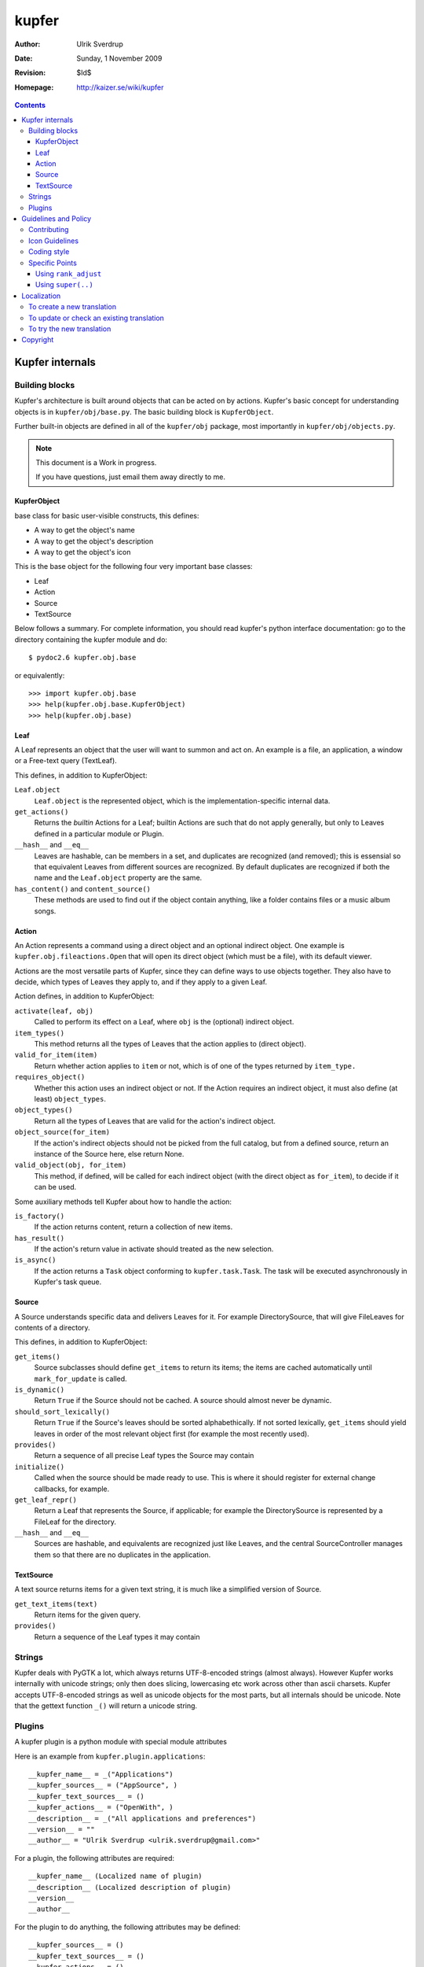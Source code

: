 ======
kupfer
======

:Author: Ulrik Sverdrup
:Date: Sunday,  1 November 2009
:Revision: $Id$
:Homepage: http://kaizer.se/wiki/kupfer

.. contents::

Kupfer internals
================

Building blocks
---------------

Kupfer's architecture is built around objects that can be acted on by
actions. Kupfer's basic concept for understanding objects is in
``kupfer/obj/base.py``. The basic building block is ``KupferObject``.

Further built-in objects are defined in all of the ``kupfer/obj``
package, most importantly in ``kupfer/obj/objects.py``.

.. note::

    This document is a Work in progress.

    If you have questions, just email them away directly to me.


KupferObject
............

base class for basic user-visible constructs, this defines:

* A way to get the object's name
* A way to get the object's description
* A way to get the object's icon

This is the base object for the following four very important base
classes:

* Leaf
* Action
* Source
* TextSource

Below follows a summary. For complete information, you should read
kupfer's python interface documentation: go to the directory containing
the kupfer module and do::

    $ pydoc2.6 kupfer.obj.base

or equivalently::

    >>> import kupfer.obj.base
    >>> help(kupfer.obj.base.KupferObject)
    >>> help(kupfer.obj.base)

Leaf
....

A Leaf represents an object that the user will want to summon and
act on. An example is a file, an application, a window or a Free-text
query (TextLeaf).

This defines, in addition to KupferObject:

``Leaf.object``
    ``Leaf.object`` is the represented object, which is the
    implementation-specific internal data.

``get_actions()``
    Returns the *builtin* Actions for a Leaf; builtin Actions are such
    that do not apply generally, but only to Leaves defined in a
    particular module or Plugin.

``__hash__`` and ``__eq__``
    Leaves are hashable, can be members in a set, and duplicates are
    recognized (and removed); this is essensial so that equivalent
    Leaves from different sources are recognized. By default duplicates
    are recognized if both the name and the ``Leaf.object`` property are
    the same.

``has_content()`` and ``content_source()``
    These methods are used to find out if the object contain anything,
    like a folder contains files or a music album songs.

Action
......

An Action represents a command using a direct object and an optional
indirect object. One example is ``kupfer.obj.fileactions.Open`` that
will open its direct object (which must be a file), with its default
viewer.

Actions are the most versatile parts of Kupfer, since they can define
ways to use objects together. They also have to decide, which types of
Leaves they apply to, and if they apply to a given Leaf.

Action defines, in addition to KupferObject:

``activate(leaf, obj)``
    Called to perform its effect on a Leaf, where ``obj`` is the
    (optional) indirect object.

``item_types()``
    This method returns all the types of Leaves that the action
    applies to (direct object).
``valid_for_item(item)``
    Return whether action applies to ``item`` or not, which is of
    one of the types returned by ``item_type.``

``requires_object()``
    Whether this action uses an indirect object or not. If the Action
    requires an indirect object, it must also define (at least)
    ``object_types``.
``object_types()``
    Return all the types of Leaves that are valid for the action's
    indirect object.
``object_source(for_item)``
    If the action's indirect objects should not be picked from the full
    catalog, but from a defined source, return an instance of the Source
    here, else return None.
``valid_object(obj, for_item)``
    This method, if defined,  will be called for each indirect object
    (with the direct object as ``for_item``), to decide if it can be
    used.

Some auxiliary methods tell Kupfer about how to handle the action:

``is_factory()``
    If the action returns content, return a collection of new items.
``has_result()``
    If the action's return value in activate should treated as the new
    selection.
``is_async()``
    If the action returns a ``Task`` object conforming to
    ``kupfer.task.Task``. The task will be executed asynchronously in
    Kupfer's task queue.

Source
......

A Source understands specific data and delivers Leaves for it. For
example DirectorySource, that will give FileLeaves for contents of a
directory.

This defines, in addition to KupferObject:

``get_items()``
    Source subclasses should define ``get_items`` to return its items;
    the items are cached automatically until ``mark_for_update`` is
    called.
``is_dynamic()``
    Return ``True`` if the Source should not be cached. A source should
    almost never be dynamic.
``should_sort_lexically()``
    Return ``True`` if the Source's leaves should be sorted
    alphabethically. If not sorted lexically, ``get_items`` should yield
    leaves in order of the most relevant object first (for example the
    most recently used).
``provides()``
    Return a sequence of all precise Leaf types the Source may contain

``initialize()``
    Called when the source should be made ready to use. This is where it
    should register for external change callbacks, for example.

``get_leaf_repr()``
    Return a Leaf that represents the Source, if applicable; for example
    the DirectorySource is represented by a FileLeaf for the directory.
``__hash__`` and ``__eq__``
    Sources are hashable, and equivalents are recognized just like
    Leaves, and the central SourceController manages them so that there
    are no duplicates in the application.

TextSource
..........

A text source returns items for a given text string, it is much like a
simplified version of Source.

``get_text_items(text)``
    Return items for the given query.
``provides()``
    Return a sequence of the Leaf types it may contain

Strings
-------

Kupfer deals with PyGTK a lot, which always returns UTF-8-encoded
strings (almost always). However Kupfer works internally with unicode
strings; only then does slicing, lowercasing etc work across other than
ascii charsets.
Kupfer accepts UTF-8-encoded strings as well as unicode objects for the
most parts, but all internals should be unicode. Note that the gettext
function ``_()`` will return a unicode string.

Plugins
-------

A kupfer plugin is a python module with special module attributes

Here is an example from ``kupfer.plugin.applications``::

    __kupfer_name__ = _("Applications")
    __kupfer_sources__ = ("AppSource", )
    __kupfer_text_sources__ = ()
    __kupfer_actions__ = ("OpenWith", )
    __description__ = _("All applications and preferences")
    __version__ = ""
    __author__ = "Ulrik Sverdrup <ulrik.sverdrup@gmail.com>"

For a plugin, the following attributes are required::

    __kupfer_name__ (Localized name of plugin)
    __description__ (Localized description of plugin)
    __version__
    __author__

For the plugin to do anything, the following attributes may be defined::

    __kupfer_sources__ = ()
    __kupfer_text_sources__ = ()
    __kupfer_actions__ = ()

They should be tuples of *names* of classes in the module:

* all sources have to be subclasses of ``kupfer.objects.Source``
* all text sources have to be subclasses of ``kupfer.objects.TextSource``
* all actions have to be subclasses of ``kupfer.objects.Action``

The plugin should not do **anything at all** upon module load, except
loading its required modules. Load modules without try/except;
ImportErrors will be caught by the plugin loader and the plugin disabled

Look in ``contrib/`` and in ``kupfer/plugin/`` for using the existing
plugins as example

Guidelines and Policy
=====================

Contributing
------------

You can clone git from its official repository at git.gnome.org, see:

    http://git.gnome.org/browse/kupfer/

You can structure your changes into a series of commits in git. A series
of well disposed changes is easy to review. Write a sufficient commit
log message for each change. Do not fear writing down details about
why the change is implemented as it is, if there are multiple
alternatives. Also, if you forsee any future possibilites or problems,
please describe them in the commit log.

It is not easy to write good commit messgages, because writing is an
art. It is however essensial, and only by trying it, can you improve.

You may publish your changes by sending an email to the mailing list,
<kupfer-list@gnome.org>. You can attach your changes as patches, or you
may also just attach a link to your published git repository.

You can find kupfer's git repository in github.com and fork it there,
for easy publication of your changes.

If you suggest your changes for inclusion into Kupfer, make sure you
have read the whole *Guidelines and Policy* chapter of this manual. And
take care to structure your changes, do not fear asking for advice. Good
Luck!


Icon Guidelines
---------------

Consider the following:

* A Leaf is an object, a metaphor for a physical thing. It can have as
  detailed icon as is possible.

* An Action is a verb, a command that can be carried out. Choose its
  name with care. The icon should be simple, maybe assign the action
  to a category, rather than trying to illustrate the action itself.
  For example, all text display actions use the "bold style" icon, in
  some icon themes simply a bold "A".

.. important::

    Actions should have stylized, simple icons. Leaves and Sources
    should have detailed, specific icons.


Coding style
------------

Kupfer python code is indented with tabs, which is a bit uncommon. (My
editor is set to tabs of size four.) Otherwise, if you want to
contribute to kupfer keep in mind that

* Python code should be clear
* Kupfer is a simple project. Do simple first. [#simple]_

Python's general style guideline is called `PEP 8`_, and you should
programmers should read it. The advice given there is very useful when
coding for Kupfer.

.. _`PEP 8`: http://www.python.org/dev/peps/pep-0008/

.. [#simple] Writing simple code is more important than you think.
             Read your diff (changes) when you are finished writing a
             feature. Can you make it more simple to read? If you can
             make it simpler, often a more effective algorithm comes out
             of it at the same time. All optimizations have a price,
             and unless you measure the difference, abstain from
             optimizations.


Specific Points
---------------

Using ``rank_adjust``
.....................

A declaration like this can modify the ranking of an object::

    class MyAction (Action):
        rank_adjust = -5
        ...

1. Often, this is useless. Don't use it, let Kupfer learn which actions
   are important.

2. If the action is destructive, the adjust should be negative. Never
   positive. For example *Move to Trash* has a negative 10
   ``rank_adjust``.

3. If the action is very general, and applies to almost everything but
   still should never be the default for anything, the adjust should be
   negative.


Using ``super(..)``
...................

Many of kupfer plugin code uses super statements such as::

    super(RecentsSource, self).__init__(_("Recent items"))

We have learnt that it is not so practical. Therefore, when writing new
code, you should however use the following style::

    Source.__init__(self, _("Recent items"))

Why? Because the second version is easier to copy! If you copy the whole
class and rename it, which you often do to create new plugins, the
second version does not need to be updated -- you are probably using the
same superclass.


Localization
============

kupfer is translated using gettext and it is managed in the build system
using ``intltool``. Translation messages are located in the ``po/``
directory.

Kupfer's localizations are listed among GNOME's modules. Its homepage
is:

    http://l10n.gnome.org/module/kupfer/

You can download the latest version of your language's translation file
there, if Kupfer is already translated to your language.


To create a new translation
---------------------------

Go into the directory ``po``

1. Add the language code ``$LANG`` to the file ``LINGUAS``
2. Run ``intltool-update --pot``, and copy ``untitled.pot`` to ``$LANG.po``
3. Edit and check the whole file header: 

   + Write in yourself as author
   + Check ``plurals`` (copy from a language that you know uses the same
     number of plural forms, or look up in GNOME's translation pages.)
   + Replace everything written in CAPS

Fill in the charset used; Kupfer translations *must* use the UTF-8 encoding.

When the header is filled-in, go to `To update or check an existing
translation`_


To update or check an existing translation
------------------------------------------

Go to your Kupfer source directory.

Here we will call your language ``$LANG``. You should use a two or
four-letter code for your language instead of ``$LANG``, for example
"de" for German or "pt_BR" for Brazilian Portuguese.

Go to the translation directory ``po``::

    cd po/

To update and check the translation file, run::

    intltool-update $LANG

Now check and edit ``$LANG.po``. Search for all messages marked "fuzzy",
and remove the word "fuzzy" from them when they are done.

Continue running ``intltool-update $LANG`` and check that you have 0
fuzzy and 0 untranslated, then you're finished.

This will also check consistency of the file, so that you know that all
your syntax is correct.

If you want to send in the translation to a repository, or as a patch,
you can use git if you have a checked-out copy of kupfer::

    git add po/$LANG.po
    git commit -m "$LANG: Updated translation"

    # now we create a patch out of the latest change
    git format-patch HEAD^

You can send the patch, or the whole file, to the mailing list
kupfer-list@gnome.org.

To try the new translation
--------------------------

Make sure the translation is listed in ``po/LINGUAS``.

To try it, you have to install kupfer with ``./waf install``, then you
can run kupfer as normal.

.. note::

    If you run ``./kupfer-run`` from the source directory it won't
    find the installed translations unless you make a symlink called
    ``locale`` to the installed location (for example
    ``~/.local/share/locale`` if install prefix was ``~/.local``)::

        $ ln -s ~/.local/share/locale


Copyright
=========

The program Kupfer is released under the
`GNU General Public Licence v3`:t: (or at your option, any later
version). Please see the main program file for more information.

This documentation is released under the same terms as the main
program. The documentation sources are available inside the Kupfer
source distribution.

Copyright 2009, Ulrik Sverdrup <ulrik.sverdrup@gmail.com>

.. vim: ft=rst tw=72 et sts=4
.. this document best viewed with::
        rst2pdf Manual.rst && xdg-open Manual.pdf
